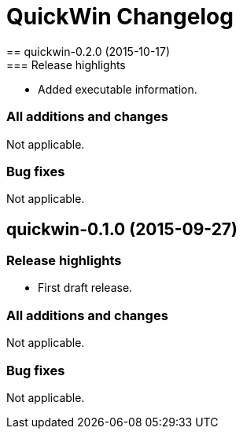 = QuickWin Changelog
== quickwin-0.2.0 (2015-10-17)
=== Release highlights
  - Added executable information.

=== All additions and changes
Not applicable.

=== Bug fixes
Not applicable.

== quickwin-0.1.0 (2015-09-27)
=== Release highlights
  - First draft release.

=== All additions and changes
Not applicable.

=== Bug fixes
Not applicable.

